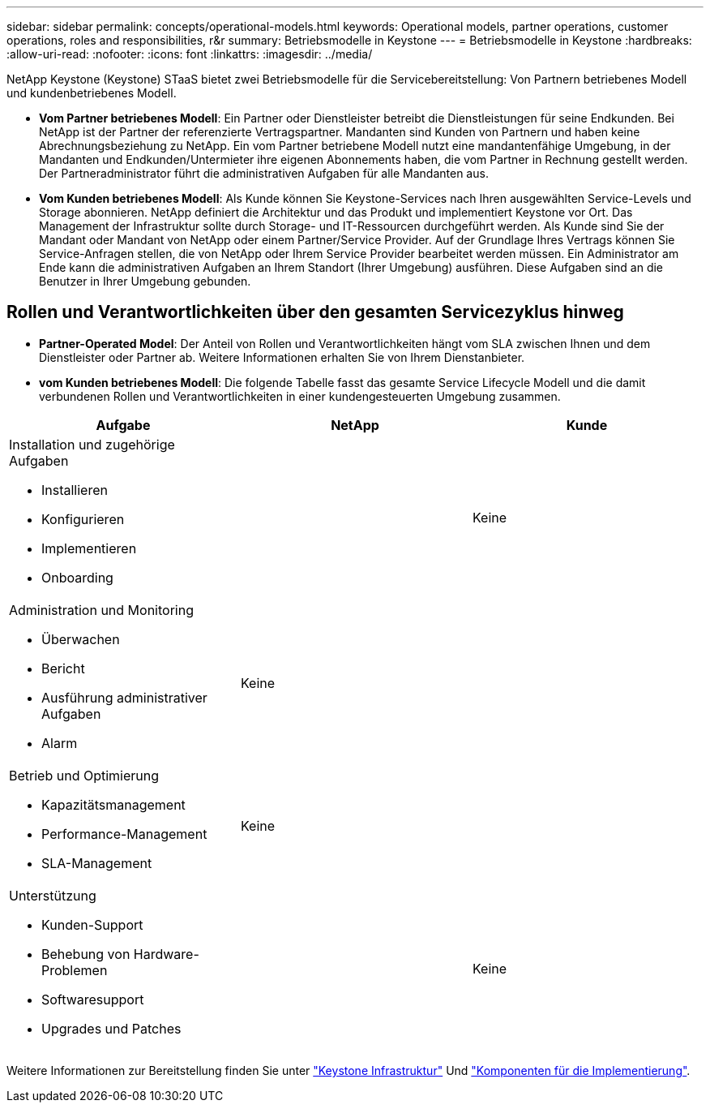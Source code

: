 ---
sidebar: sidebar 
permalink: concepts/operational-models.html 
keywords: Operational models, partner operations, customer operations, roles and responsibilities, r&r 
summary: Betriebsmodelle in Keystone 
---
= Betriebsmodelle in Keystone
:hardbreaks:
:allow-uri-read: 
:nofooter: 
:icons: font
:linkattrs: 
:imagesdir: ../media/


[role="lead"]
NetApp Keystone (Keystone) STaaS bietet zwei Betriebsmodelle für die Servicebereitstellung: Von Partnern betriebenes Modell und kundenbetriebenes Modell.

* *Vom Partner betriebenes Modell*: Ein Partner oder Dienstleister betreibt die Dienstleistungen für seine Endkunden. Bei NetApp ist der Partner der referenzierte Vertragspartner. Mandanten sind Kunden von Partnern und haben keine Abrechnungsbeziehung zu NetApp. Ein vom Partner betriebene Modell nutzt eine mandantenfähige Umgebung, in der Mandanten und Endkunden/Untermieter ihre eigenen Abonnements haben, die vom Partner in Rechnung gestellt werden. Der Partneradministrator führt die administrativen Aufgaben für alle Mandanten aus.
* *Vom Kunden betriebenes Modell*: Als Kunde können Sie Keystone-Services nach Ihren ausgewählten Service-Levels und Storage abonnieren. NetApp definiert die Architektur und das Produkt und implementiert Keystone vor Ort. Das Management der Infrastruktur sollte durch Storage- und IT-Ressourcen durchgeführt werden. Als Kunde sind Sie der Mandant oder Mandant von NetApp oder einem Partner/Service Provider. Auf der Grundlage Ihres Vertrags können Sie Service-Anfragen stellen, die von NetApp oder Ihrem Service Provider bearbeitet werden müssen. Ein Administrator am Ende kann die administrativen Aufgaben an Ihrem Standort (Ihrer Umgebung) ausführen. Diese Aufgaben sind an die Benutzer in Ihrer Umgebung gebunden.




== Rollen und Verantwortlichkeiten über den gesamten Servicezyklus hinweg

* *Partner-Operated Model*: Der Anteil von Rollen und Verantwortlichkeiten hängt vom SLA zwischen Ihnen und dem Dienstleister oder Partner ab. Weitere Informationen erhalten Sie von Ihrem Dienstanbieter.
* *vom Kunden betriebenes Modell*: Die folgende Tabelle fasst das gesamte Service Lifecycle Modell und die damit verbundenen Rollen und Verantwortlichkeiten in einer kundengesteuerten Umgebung zusammen.


|===
| Aufgabe | NetApp | Kunde 


 a| 
Installation und zugehörige Aufgaben

* Installieren
* Konfigurieren
* Implementieren
* Onboarding

| image:check.png[""] | Keine 


 a| 
Administration und Monitoring

* Überwachen
* Bericht
* Ausführung administrativer Aufgaben
* Alarm

| Keine | image:check.png[""] 


 a| 
Betrieb und Optimierung

* Kapazitätsmanagement
* Performance-Management
* SLA-Management

| Keine | image:check.png[""] 


 a| 
Unterstützung

* Kunden-Support
* Behebung von Hardware-Problemen
* Softwaresupport
* Upgrades und Patches

| image:check.png[""] | Keine 
|===
Weitere Informationen zur Bereitstellung finden Sie unter link:../concepts/infra.html["Keystone Infrastruktur"] Und link:..//concepts/components.html["Komponenten für die Implementierung"].
